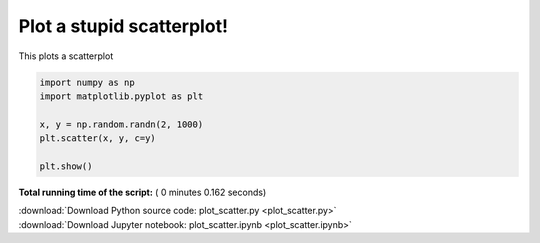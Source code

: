 

.. _sphx_glr_auto_examples_scatter_plot_scatter.py:


==========================
Plot a stupid scatterplot!
==========================

This plots a scatterplot





.. image:: /auto_examples/scatter/images/sphx_glr_plot_scatter_001.png
    :align: center





.. code-block:: python


    import numpy as np
    import matplotlib.pyplot as plt

    x, y = np.random.randn(2, 1000)
    plt.scatter(x, y, c=y)

    plt.show()


**Total running time of the script:** ( 0 minutes  0.162 seconds)



.. container:: sphx-glr-footer


  .. container:: sphx-glr-download

     :download:`Download Python source code: plot_scatter.py <plot_scatter.py>`



  .. container:: sphx-glr-download

     :download:`Download Jupyter notebook: plot_scatter.ipynb <plot_scatter.ipynb>`

.. rst-class:: sphx-glr-signature

    `Generated by Sphinx-Gallery <http://sphinx-gallery.readthedocs.io>`_
